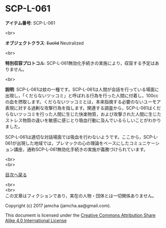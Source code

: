 #+OPTIONS: toc:nil
#+OPTIONS: \n:t

* SCP-L-061

  *アイテム番号*: SCP-L-061

  <br>

  *オブジェクトクラス*: +Euclid+ Neutralized

  <br>

  *特別収容プロトコル*: SCP-L-061無効化手続きの実施により，収容する予定はありません。

  <br>

  *説明*: SCP-L-061は蚊の一種です。SCP-L-061は人間が会話を行っている場面に出現し，「くだらないツッコミ」と呼ばれる行為を行った人間に付着し，100ccの血を摂取します。くだらないツッコミとは，本来指摘する必要のないユーモア表現に対する過剰な攻撃行為を指します。関連する調査から，SCP-L-061はくだらないツッコミを行った人間に生じた快楽物質，および攻撃された人間に生じたストレス物質の違いを敏感に感じとり吸血行動に及んでいるらしいことがわかりました。

  SCP-L-061は適切な対話場面では吸血を行わないようです。ここから，SCP-L-061が出現した地域では，プレマックの心の理論をベースにしたコミュニケーション講座，通称SCP-L-061無効化手続きの実施が義務づけられています。

  
  <br>
  <br>
  
  [[https://github.com/jamcha-aa/SCP/blob/master/README.md][目次へ戻る]]
  
  <br>
  <br>
  この文章はフィクションであり，実在の人物・団体とは一切関係ありません。

  Copyright (c) 2017 jamcha (jamcha.aa@gmail.com).

  This document is licensed under the [[http://creativecommons.org/licenses/by-sa/4.0/deed][Creative Commons Attribution Share Alike 4.0 International License]]

  [[http://creativecommons.org/licenses/by-sa/4.0/deed][file:http://i.creativecommons.org/l/by-sa/3.0/80x15.png]]

